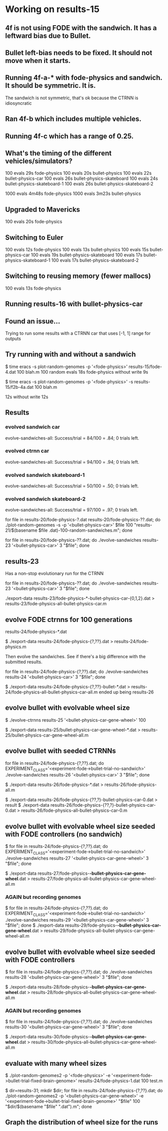 * Working on results-15
** 4f is not using FODE with the sandwich. It has a leftward bias due to Bullet.
** Bullet left-bias needs to be fixed.  It should not move when it starts.    
** Running 4f-a-* with fode-physics and sandwich.  It should be symmetric.  It is.
   The sandwich is not symmetric, that's ok because the CTRNN is
   idiosyncratic
** Ran 4f-b which includes multiple vehicles.
** Running 4f-c which has a range of 0.25.

** What's the timing of the different vehicles/simulators?
   100 evals 29s fode-physics
   100 evals 20s bullet-physics
   100 evals 22s bullet-physics-car
   100 evals 26s bullet-physics-skateboard
   100 evals 24s bullet-physics-skateboard-1
   100 evals 26s bullet-physics-skateboard-2

   1000 evals 4m48s fode-physics
   1000 evals 3m23s bullet-physics

** Upgraded to Mavericks
   100 evals 20s fode-physics

** Switching to Euler
   100 evals 12s fode-physics
   100 evals 13s bullet-physics
   100 evals 15s bullet-physics-car
   100 evals 19s bullet-physics-skateboard
   100 evals 17s bullet-physics-skateboard-1
   100 evals 17s bullet-physics-skateboard-2

** Switching to reusing memory (fewer mallocs)
   100 evals 13s fode-physics

   
** Running results-16 with bullet-physics-car

** Found an issue...
Trying to run some results with a CTRNN car that uses [-1, 1] range
for outputs

** Try running with and without a sandwich

$ time eracs -s plot-random-genomes -p '<fode-physics>' results-15/fode-4.dat 100 blah.m
   100 random evals 18s fode-physics 
without write 9s

$ time eracs -s plot-random-genomes -p '<fode-physics>' -s results-15/f2b-4a.dat 100 blah.m

  12s
without write 12s

** Results

*** evolved sandwich car
evolve-sandwiches-all: Success/trial = 84/100 = .84; 0 trials left.


*** evolved ctrnn car
evolve-sandwiches-all: Success/trial = 94/100 = .94; 0 trials left.

*** evolved sandwich skateboard-1
evolve-sandwiches-all: Success/trial = 50/100 = .50; 0 trials left.
*** evolved sandwich skateboard-2
evolve-sandwiches-all: Success/trial = 97/100 = .97; 0 trials left.


for file in results-20/fode-physics-?.dat results-20/fode-physics-??.dat; do ./plot-random-genomes -s -p '<bullet-physics-car>' $file 100 "results-21/$(basename $file .dat)-100-random-sandwiches.m"; done

for file in results-20/fode-physics-??.dat; do ./evolve-sandwiches results-23 '<bullet-physics-car>' 3 "$file"; done

** results-23
   Has a non-stop evolutionary run for the CTRNN 

for file in results-20/fode-physics-??.dat; do ./evolve-sandwiches results-23 '<bullet-physics-car>' 3 "$file"; done

./export-data results-23/fode-physics-*-bullet-physics-car-{0,1,2}.dat > results-23/fode-physics-all-bullet-physics-car.m

** evolve FODE ctrnns for 100 generations
results-24/fode-physics-*.dat

$ ./export-data results-24/fode-physics-{?,??}.dat > results-24/fode-physics.m

Then evolve the sandwiches.  See if there's a big difference with the submitted results.

for file in results-24/fode-physics-{?,??}.dat; do ./evolve-sandwiches results-24 '<bullet-physics-car>' 3 "$file"; done

$ ./export-data results-24/fode-physics-{?,??}-bullet-*.dat > results-24/fode-physics-all-bullet-physics-car-all.m
ended up being results-26

** evolve bullet with evolvable wheel size

$ ./evolve-ctrnns results-25 '<bullet-physics-car-gene-wheel>' 100

$ ./export-data results-25/bullet-physics-car-gene-wheel-*.dat > results-25/bullet-physics-car-gene-wheel-all.m

** evolve bullet with seeded CTRNNs

for file in results-24/fode-physics-{?,??}.dat; do EXPERIMENT_CLASS='<experiment-fode->bullet-trial-no-sandwich>' ./evolve-sandwiches results-26 '<bullet-physics-car>' 3 "$file"; done

$ ./export-data results-26/fode-physics-*.dat > results-26/fode-physics-all.m

$ ./export-data results-26/fode-physics-{??,?}-bullet-physics-car-0.dat > result
$ ./export-data results-26/fode-physics-{??,?}-bullet-physics-car-0.dat > results-26/fode-physics-all-bullet-physics-car-0.m


** evolve bullet with evolvable wheel size seeded with FODE controllers (no sandwich)

$ for file in results-24/fode-physics-{?,??}.dat; do EXPERIMENT_CLASS='<experiment-fode->bullet-trial-no-sandwich>' ./evolve-sandwiches results-27 '<bullet-physics-car-gene-wheel>' 3 "$file"; done

$ ./export-data results-27/fode-physics-*-bullet-physics-car-gene-wheel*.dat > results-27/fode-physics-all-bullet-physics-car-gene-wheel-all.m

*** AGAIN but recording genomes
$ for file in results-24/fode-physics-{?,??}.dat; do EXPERIMENT_CLASS='<experiment-fode->bullet-trial-no-sandwich>' ./evolve-sandwiches results-29 '<bullet-physics-car-gene-wheel>' 3 "$file"; done
$ ./export-data results-29/fode-physics-*-bullet-physics-car-gene-wheel*.dat > results-29/fode-physics-all-bullet-physics-car-gene-wheel-all.m

** evolve bullet with evolvable wheel size seeded with FODE controllers
$ for file in results-24/fode-physics-{?,??}.dat; do ./evolve-sandwiches results-28 '<bullet-physics-car-gene-wheel>' 3 "$file"; done

$ ./export-data results-28/fode-physics-*-bullet-physics-car-gene-wheel*.dat > results-28/fode-physics-all-bullet-physics-car-gene-wheel-all.m

*** AGAIN but recording genomes
$ for file in results-24/fode-physics-{?,??}.dat; do ./evolve-sandwiches results-30 '<bullet-physics-car-gene-wheel>' 3 "$file"; done

$ ./export-data results-30/fode-physics-*-bullet-physics-car-gene-wheel*.dat > results-30/fode-physics-all-bullet-physics-car-gene-wheel-all.m

** evaluate with many wheel sizes

$ ./plot-random-genomes2 -p '<fode-physics>' -e '<experiment-fode->bullet-trial-fixed-brain-genome>' results-24/fode-physics-1.dat 100 test.m

$ dir=results-31; mkdir $dir; for file in results-24/fode-physics-{?,??}.dat; do ./plot-random-genomes2 -p '<bullet-physics-car-gene-wheel>' -e '<experiment-fode->bullet-trial-fixed-brain-genome>' "$file" 100 "$dir/$(basename "$file" ".dat").m"; done
** Graph the distribution of wheel size for the runs
